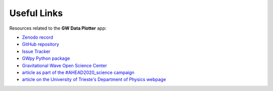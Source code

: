 Useful Links
============

Resources related to the **GW Data Plotter** app:

* `Zenodo record <https://doi.org/10.5281/zenodo.13778827>`_
* `GitHub repository <https://github.com/camurria/GW_Data_Plotter/>`_
* `Issue Tracker <https://github.com/camurria/GW_Data_Plotter/issues>`_
* `GWpy Python package  <https://gwpy.github.io/>`_
* `Gravitational Wave Open Science Center <https://gwosc.org/>`_
* `article as part of the #AHEAD2020_science campaign <http://ahead.astro.noa.gr/?p=3170>`_
* `article on the University of Trieste's Department of Physics webpage <https://df.units.it/en/content/gw-data-plotter-desktop-app-simplify-access-gravitational-wave-data>`_
